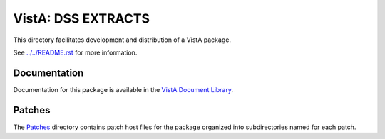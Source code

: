 ===================
VistA: DSS EXTRACTS
===================

This directory facilitates development and distribution of a VistA package.

See `<../../README.rst>`__ for more information.

-------------
Documentation
-------------

Documentation for this package is available in the `VistA Document Library`_.

.. _`VistA Document Library`: http://www.va.gov/vdl/application.asp?appid=35

-------
Patches
-------

The `<Patches>`__ directory contains patch host files for the package
organized into subdirectories named for each patch.
